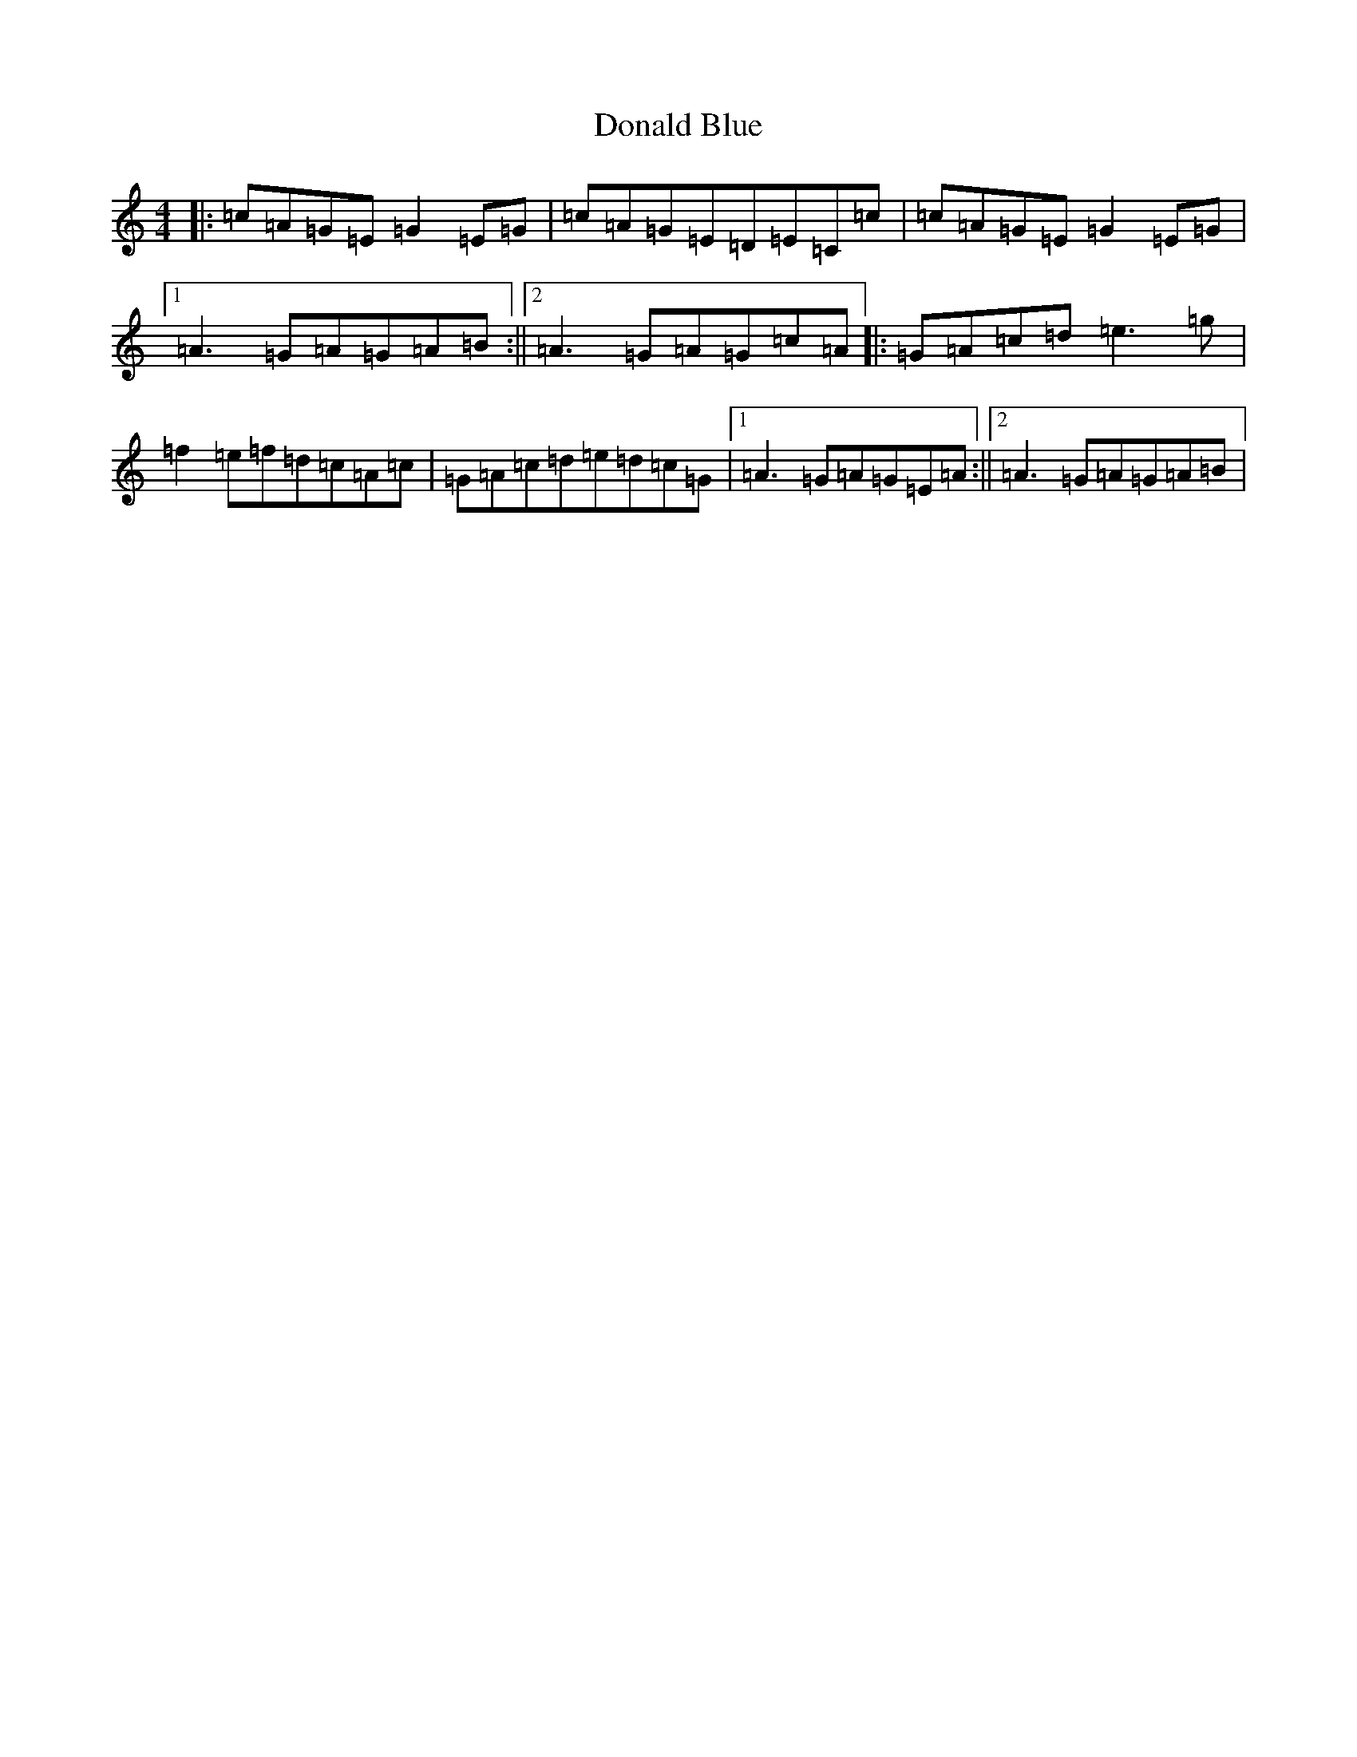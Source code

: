 X: 5380
T: Donald Blue
S: https://thesession.org/tunes/1175#setting14441
R: reel
M:4/4
L:1/8
K: C Major
|:=c=A=G=E=G2=E=G|=c=A=G=E=D=E=C=c|=c=A=G=E=G2=E=G|1=A3=G=A=G=A=B:||2=A3=G=A=G=c=A|:=G=A=c=d=e3=g|=f2=e=f=d=c=A=c|=G=A=c=d=e=d=c=G|1=A3=G=A=G=E=A:||2=A3=G=A=G=A=B|